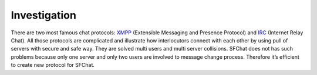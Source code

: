 Investigation
-------------

There are two most famous chat protocols: `XMPP <http://en.wikipedia.org/wiki/XMPP/>`_ (Extensible Messaging and 
Presence Protocol) and `IRC <http://en.wikipedia.org/wiki/Internet_Relay_Chat/>`_ (Internet Relay Chat). All those
protocols are complicated and illustrate how interlocutors connect with each other by using pull of servers with secure 
and safe way. They are solved multi users and multi server collisions. SFChat does not has such problems because only 
one server and only two users are involved to message change process. Therefore it’s efficient to create new protocol 
for SFChat.
